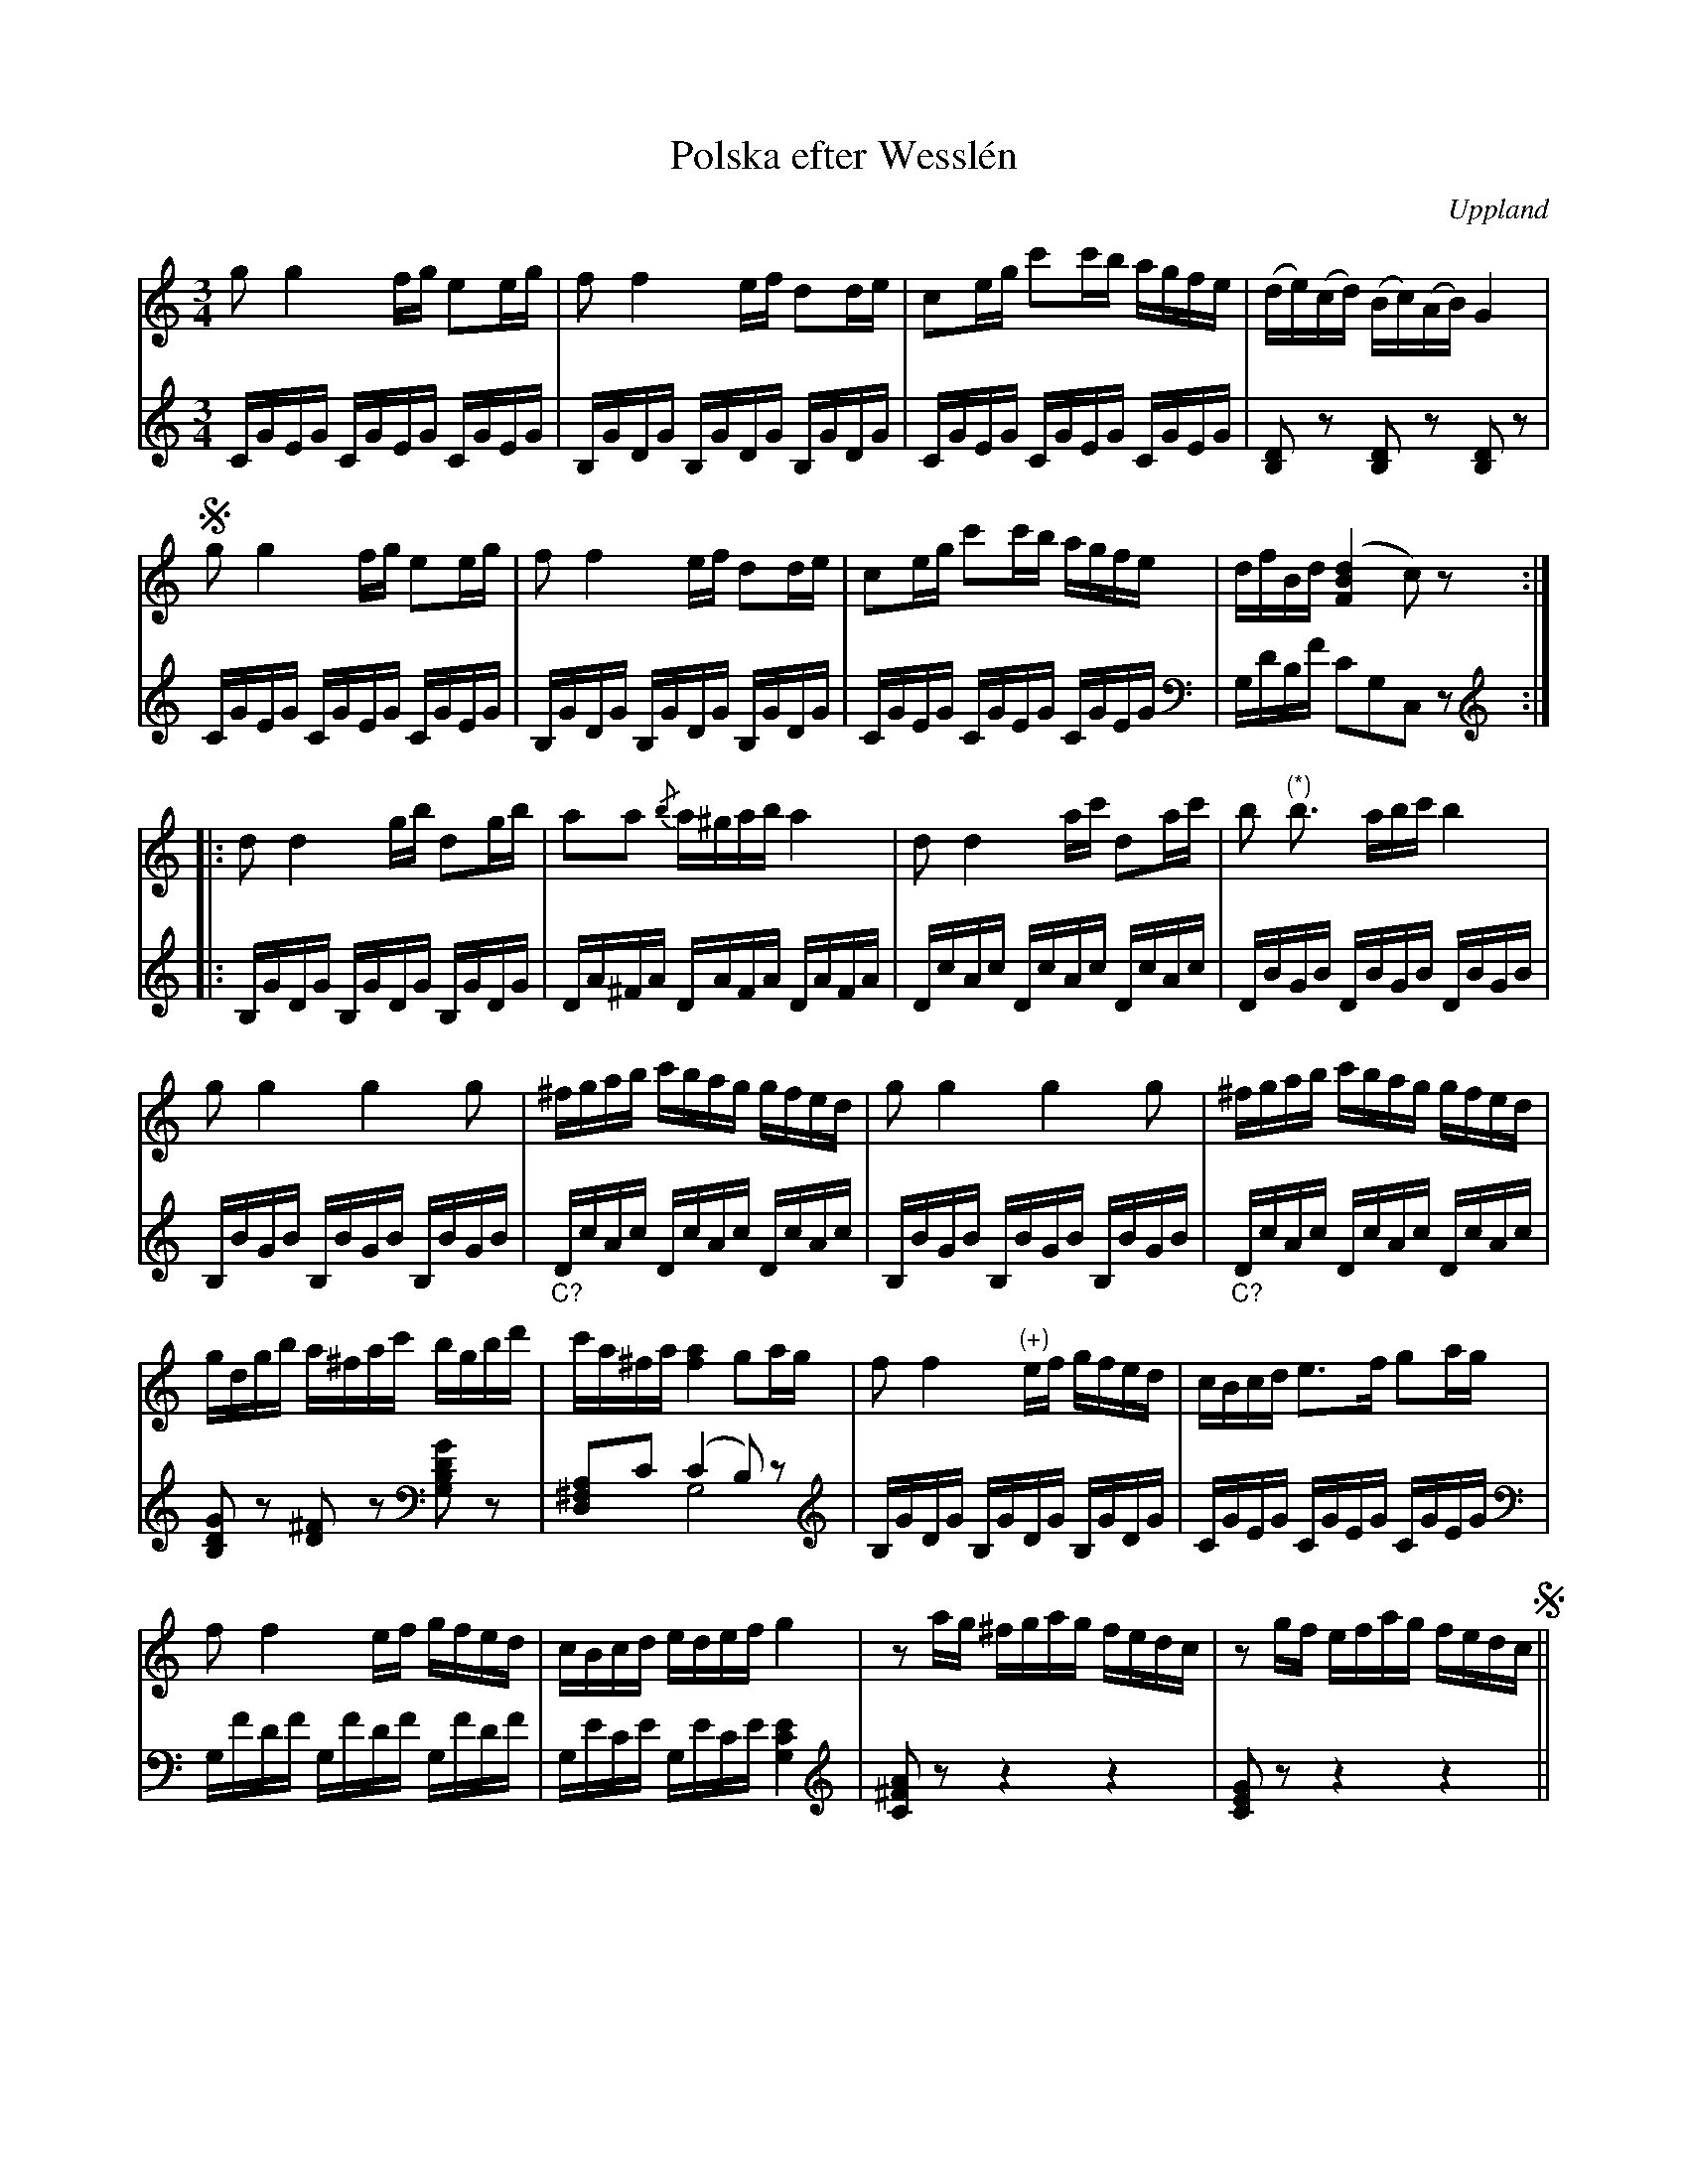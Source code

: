 %%abc-charset utf-8

X:100
%Fil: 71_MG_0559.pdf
T:Polska efter Wesslén
O:Uppland
R:Polska
N:Ur en notbok som gått i arv i släkten Wesslén ([[Personer/Mats Wesslén]] är organisten i Överlövsta socken som tecknade ned många låtar efter [[Personer/Byss-Kalle]]). Ref. [[Personer/Per-Ulf Allmo]]
Z:Nils L
M:3/4
L:1/16
N:Noten markerad med (*) är en punkterad fjärdedel i originalet. Noterna vid (+) står som åttondelar i originalet. I basen saknas korsförtecken framför F i originalet.
N:Basackompanjemanget är transkriberat från Wesslén-noterna.
K:C
V:1
g2 g4 fg e2eg | f2 f4 ef d2de | c2eg c'2c'b agfe | (de)(cd) (Bc)(AB) G4 |S
g2 g4 fg e2eg | f2 f4 ef d2de | c2eg c'2c'b agfe | dfBd ([FBd]4 c2) z2 ::
d2 d4 gb d2gb | a2a2 {/b} a^gab a4 | d2 d4 ac' d2ac' | b2 "^(*)"b3 abc' b4 | 
g2 g4 g4 g2 | ^fgab c'bag gfed | g2 g4 g4 g2 | ^fgab c'bag gfed | 
gdgb a^fac' bgbd' | c'a^fa [f4a4] g2ag | f2 f4 "^(+)"ef gfed | cBcd e2>f2 g2ag | 
f2 f4 ef gfed | cBcd edef g4 | z2ag ^fgag fedc | z2gf efag fedc S|| 
V:2 
CGEG CGEG CGEG | B,GDG B,GDG B,GDG | CGEG CGEG CGEG | [B,D]2z2 [B,D]2z2 [B,D]2z2 | 
CGEG CGEG CGEG | B,GDG B,GDG B,GDG | CGEG CGEG CGEG | [V:2 clef=bass] G,DB,F C2G,2C,2z2 :: [V:2 clef=treble]
B,GDG B,GDG B,GDG | DA^FA DAFA DAFA | DcAc DcAc DcAc | DBGB DBGB DBGB | 
B,BGB B,BGB B,BGB | "_C?"DcAc DcAc DcAc | B,BGB B,BGB B,BGB | "_C?"DcAc DcAc DcAc |
[B,DG]2z2 [D^F]2z2 [V:2 clef=bass][G,B,DG]2z2 | [D,^F,A,]2C2 (C4 B,2)z2 & x4 G,8 | [V:2 clef=treble] B,GDG B,GDG B,GDG | CGEG CGEG CGEG | 
[V:2 clef=bass]G,FDF G,FDF G,FDF | G,ECE G,ECE [G,CE]4 | [V:2 clef=treble][C^FA]2z2 z4 z4 | [CEG]2z2 z4 z4 ||

